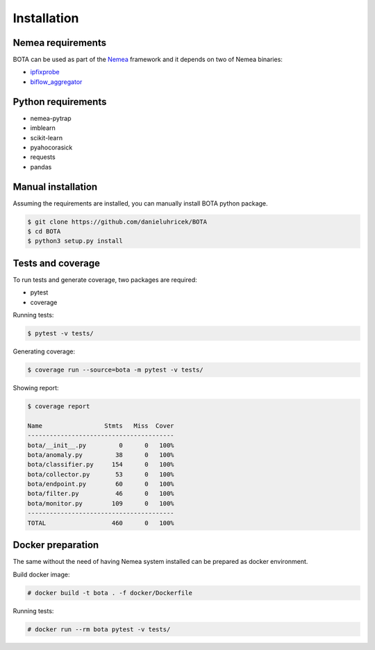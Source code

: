============
Installation
============

Nemea requirements
******************

BOTA can be used as part of the `Nemea <https://github.com/CESNET/Nemea>`_ framework and it depends on two of Nemea binaries:

* `ipfixprobe <https://github.com/CESNET/ipfixprobe>`_
* `biflow_aggregator <https://github.com/CESNET/Nemea-Modules/tree/master/biflow_aggregator>`_


Python requirements
*******************

* nemea-pytrap
* imblearn
* scikit-learn
* pyahocorasick
* requests
* pandas


Manual installation
*******************

Assuming the requirements are installed, you can manually install BOTA python package.

.. code::
   
   $ git clone https://github.com/danieluhricek/BOTA
   $ cd BOTA
   $ python3 setup.py install


Tests and coverage
******************

To run tests and generate coverage, two packages are required:

* pytest
* coverage

Running tests:

.. code::
   
   $ pytest -v tests/


Generating coverage:

.. code::
   
   $ coverage run --source=bota -m pytest -v tests/

Showing report:

.. code::

   $ coverage report
 
   Name                 Stmts   Miss  Cover
   ----------------------------------------
   bota/__init__.py         0      0   100%
   bota/anomaly.py         38      0   100%
   bota/classifier.py     154      0   100%
   bota/collector.py       53      0   100%
   bota/endpoint.py        60      0   100%
   bota/filter.py          46      0   100%
   bota/monitor.py        109      0   100%
   ----------------------------------------
   TOTAL                  460      0   100%

Docker preparation
******************

The same without the need of having Nemea system installed can be prepared as docker environment.

Build docker image:

.. code:: text

   # docker build -t bota . -f docker/Dockerfile


Running tests:

.. code:: text

   # docker run --rm bota pytest -v tests/

